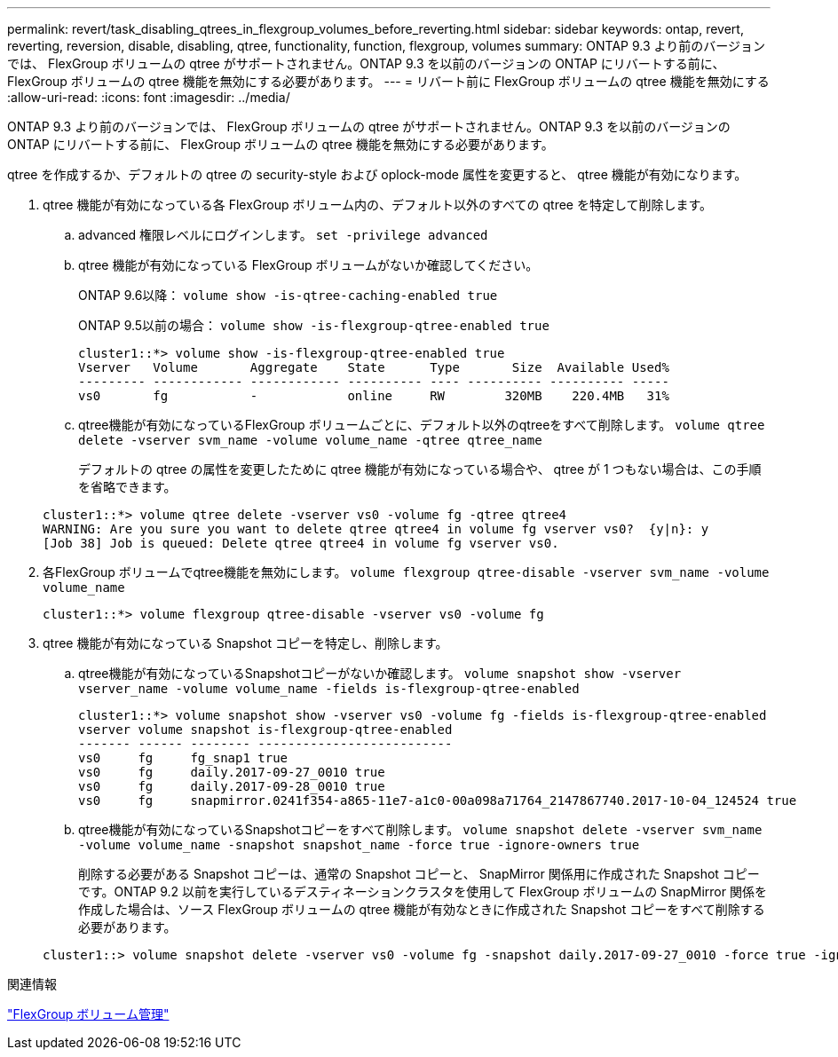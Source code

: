 ---
permalink: revert/task_disabling_qtrees_in_flexgroup_volumes_before_reverting.html 
sidebar: sidebar 
keywords: ontap, revert, reverting, reversion, disable, disabling, qtree, functionality, function, flexgroup, volumes 
summary: ONTAP 9.3 より前のバージョンでは、 FlexGroup ボリュームの qtree がサポートされません。ONTAP 9.3 を以前のバージョンの ONTAP にリバートする前に、 FlexGroup ボリュームの qtree 機能を無効にする必要があります。 
---
= リバート前に FlexGroup ボリュームの qtree 機能を無効にする
:allow-uri-read: 
:icons: font
:imagesdir: ../media/


[role="lead"]
ONTAP 9.3 より前のバージョンでは、 FlexGroup ボリュームの qtree がサポートされません。ONTAP 9.3 を以前のバージョンの ONTAP にリバートする前に、 FlexGroup ボリュームの qtree 機能を無効にする必要があります。

qtree を作成するか、デフォルトの qtree の security-style および oplock-mode 属性を変更すると、 qtree 機能が有効になります。

. qtree 機能が有効になっている各 FlexGroup ボリューム内の、デフォルト以外のすべての qtree を特定して削除します。
+
.. advanced 権限レベルにログインします。 `set -privilege advanced`
.. qtree 機能が有効になっている FlexGroup ボリュームがないか確認してください。
+
ONTAP 9.6以降： `volume show -is-qtree-caching-enabled true`

+
ONTAP 9.5以前の場合： `volume show -is-flexgroup-qtree-enabled true`

+
[listing]
----
cluster1::*> volume show -is-flexgroup-qtree-enabled true
Vserver   Volume       Aggregate    State      Type       Size  Available Used%
--------- ------------ ------------ ---------- ---- ---------- ---------- -----
vs0       fg           -            online     RW        320MB    220.4MB   31%
----
.. qtree機能が有効になっているFlexGroup ボリュームごとに、デフォルト以外のqtreeをすべて削除します。 `volume qtree delete -vserver svm_name -volume volume_name -qtree qtree_name`
+
デフォルトの qtree の属性を変更したために qtree 機能が有効になっている場合や、 qtree が 1 つもない場合は、この手順を省略できます。

+
[listing]
----
cluster1::*> volume qtree delete -vserver vs0 -volume fg -qtree qtree4
WARNING: Are you sure you want to delete qtree qtree4 in volume fg vserver vs0?  {y|n}: y
[Job 38] Job is queued: Delete qtree qtree4 in volume fg vserver vs0.
----


. 各FlexGroup ボリュームでqtree機能を無効にします。 `volume flexgroup qtree-disable -vserver svm_name -volume volume_name`
+
[listing]
----
cluster1::*> volume flexgroup qtree-disable -vserver vs0 -volume fg
----
. qtree 機能が有効になっている Snapshot コピーを特定し、削除します。
+
.. qtree機能が有効になっているSnapshotコピーがないか確認します。 `volume snapshot show -vserver vserver_name -volume volume_name -fields is-flexgroup-qtree-enabled`
+
[listing]
----
cluster1::*> volume snapshot show -vserver vs0 -volume fg -fields is-flexgroup-qtree-enabled
vserver volume snapshot is-flexgroup-qtree-enabled
------- ------ -------- --------------------------
vs0     fg     fg_snap1 true
vs0     fg     daily.2017-09-27_0010 true
vs0     fg     daily.2017-09-28_0010 true
vs0     fg     snapmirror.0241f354-a865-11e7-a1c0-00a098a71764_2147867740.2017-10-04_124524 true
----
.. qtree機能が有効になっているSnapshotコピーをすべて削除します。 `volume snapshot delete -vserver svm_name -volume volume_name -snapshot snapshot_name -force true -ignore-owners true`
+
削除する必要がある Snapshot コピーは、通常の Snapshot コピーと、 SnapMirror 関係用に作成された Snapshot コピーです。ONTAP 9.2 以前を実行しているデスティネーションクラスタを使用して FlexGroup ボリュームの SnapMirror 関係を作成した場合は、ソース FlexGroup ボリュームの qtree 機能が有効なときに作成された Snapshot コピーをすべて削除する必要があります。

+
[listing]
----
cluster1::> volume snapshot delete -vserver vs0 -volume fg -snapshot daily.2017-09-27_0010 -force true -ignore-owners true
----




.関連情報
link:../flexgroup/index.html["FlexGroup ボリューム管理"]
